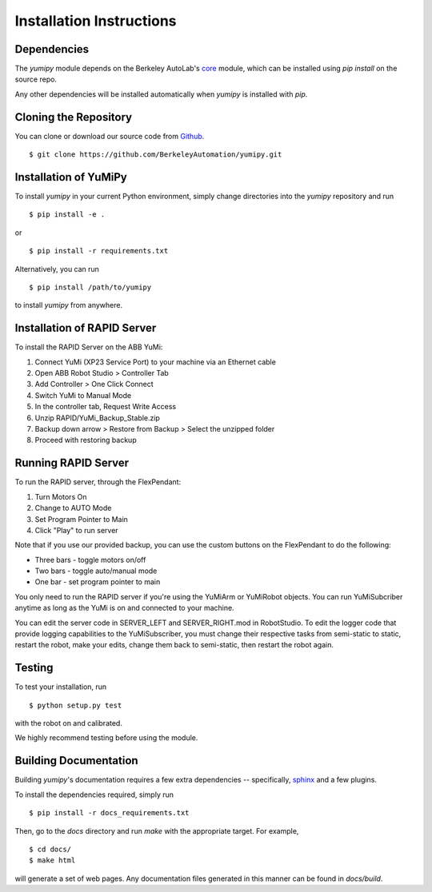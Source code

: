 Installation Instructions
=========================

Dependencies
~~~~~~~~~~~~
The `yumipy` module depends on the Berkeley AutoLab's `core`_ module,
which can be installed using `pip install` on the source repo.

.. _core: https://github.com/BerkeleyAutomation/core

Any other dependencies will be installed automatically when `yumipy` is
installed with `pip`.

Cloning the Repository
~~~~~~~~~~~~~~~~~~~~~~
You can clone or download our source code from `Github`_. ::

    $ git clone https://github.com/BerkeleyAutomation/yumipy.git

.. _Github: https://github.com/BerkeleyAutomation/yumipy

Installation of YuMiPy
~~~~~~~~~~~~~~~~~~~~~~
To install `yumipy` in your current Python environment, simply
change directories into the `yumipy` repository and run ::

    $ pip install -e .

or ::

    $ pip install -r requirements.txt

Alternatively, you can run ::

    $ pip install /path/to/yumipy

to install `yumipy` from anywhere.

Installation of RAPID Server
~~~~~~~~~~~~~~~~~~~~~~~~~~~~
To install the RAPID Server on the ABB YuMi:

1. Connect YuMi (XP23 Service Port) to your machine via an Ethernet cable
2. Open ABB Robot Studio > Controller Tab
3. Add Controller > One Click Connect
4. Switch YuMi to Manual Mode
5. In the controller tab, Request Write Access
6. Unzip RAPID/YuMi_Backup_Stable.zip
7. Backup down arrow > Restore from Backup > Select the unzipped folder
8. Proceed with restoring backup

Running RAPID Server
~~~~~~~~~~~~~~~~~~~~
To run the RAPID server, through the FlexPendant:

1. Turn Motors On
2. Change to AUTO Mode
3. Set Program Pointer to Main
4. Click "Play" to run server

Note that if you use our provided backup, you can use the custom buttons on the
FlexPendant to do the following:

- Three bars - toggle motors on/off
- Two bars - toggle auto/manual mode
- One bar - set program pointer to main

You only need to run the RAPID server if you're using the YuMiArm or YuMiRobot
objects. You can run YuMiSubcriber anytime as long as the YuMi is on and connected
to your machine.

You can edit the server code in SERVER_LEFT and SERVER_RIGHT.mod in RobotStudio.
To edit the logger code that provide logging capabilities to the YuMiSubscriber,
you must change their respective tasks from semi-static to static, restart
the robot, make your edits, change them back to semi-static, then restart
the robot again.

Testing
~~~~~~~
To test your installation, run ::

    $ python setup.py test

with the robot on and calibrated.

We highly recommend testing before using the module.

Building Documentation
~~~~~~~~~~~~~~~~~~~~~~
Building `yumipy`'s documentation requires a few extra dependencies --
specifically, `sphinx`_ and a few plugins.

.. _sphinx: http://www.sphinx-doc.org/en/1.4.8/

To install the dependencies required, simply run ::

    $ pip install -r docs_requirements.txt

Then, go to the `docs` directory and run `make` with the appropriate target.
For example, ::

    $ cd docs/
    $ make html

will generate a set of web pages. Any documentation files
generated in this manner can be found in `docs/build`.
